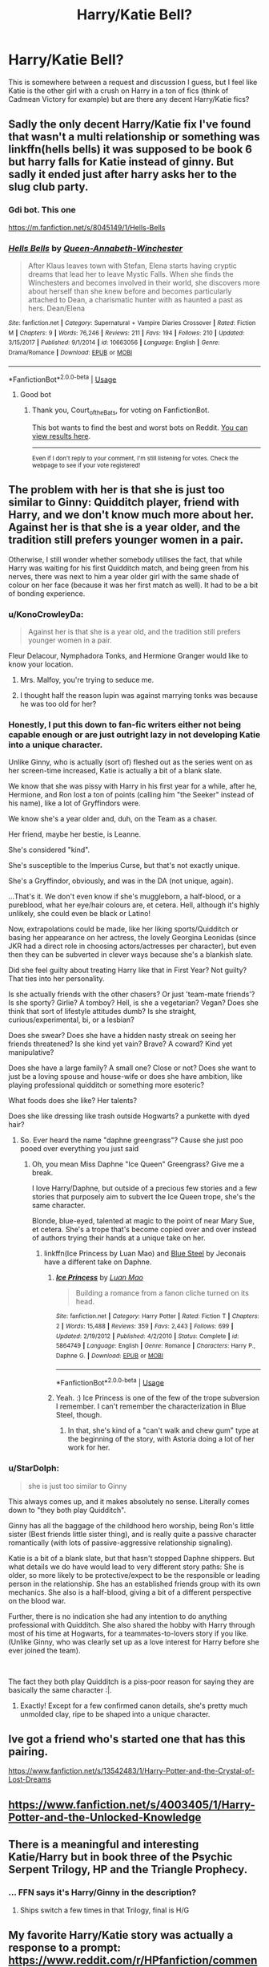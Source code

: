 #+TITLE: Harry/Katie Bell?

* Harry/Katie Bell?
:PROPERTIES:
:Author: kdbvols
:Score: 46
:DateUnix: 1592692277.0
:DateShort: 2020-Jun-21
:FlairText: Request
:END:
This is somewhere between a request and discussion I guess, but I feel like Katie is the other girl with a crush on Harry in a ton of fics (think of Cadmean Victory for example) but are there any decent Harry/Katie fics?


** Sadly the only decent Harry/Katie fix I've found that wasn't a multi relationship or something was linkffn(hells bells) it was supposed to be book 6 but harry falls for Katie instead of ginny. But sadly it ended just after harry asks her to the slug club party.
:PROPERTIES:
:Author: Aniki356
:Score: 9
:DateUnix: 1592693132.0
:DateShort: 2020-Jun-21
:END:

*** Gdi bot. This one

[[https://m.fanfiction.net/s/8045149/1/Hells-Bells]]
:PROPERTIES:
:Author: Aniki356
:Score: 8
:DateUnix: 1592693222.0
:DateShort: 2020-Jun-21
:END:


*** [[https://www.fanfiction.net/s/10663056/1/][*/Hells Bells/*]] by [[https://www.fanfiction.net/u/3637940/Queen-Annabeth-Winchester][/Queen-Annabeth-Winchester/]]

#+begin_quote
  After Klaus leaves town with Stefan, Elena starts having cryptic dreams that lead her to leave Mystic Falls. When she finds the Winchesters and becomes involved in their world, she discovers more about herself than she knew before and becomes particularly attached to Dean, a charismatic hunter with as haunted a past as hers. Dean/Elena
#+end_quote

^{/Site/:} ^{fanfiction.net} ^{*|*} ^{/Category/:} ^{Supernatural} ^{+} ^{Vampire} ^{Diaries} ^{Crossover} ^{*|*} ^{/Rated/:} ^{Fiction} ^{M} ^{*|*} ^{/Chapters/:} ^{9} ^{*|*} ^{/Words/:} ^{76,246} ^{*|*} ^{/Reviews/:} ^{211} ^{*|*} ^{/Favs/:} ^{194} ^{*|*} ^{/Follows/:} ^{210} ^{*|*} ^{/Updated/:} ^{3/15/2017} ^{*|*} ^{/Published/:} ^{9/1/2014} ^{*|*} ^{/id/:} ^{10663056} ^{*|*} ^{/Language/:} ^{English} ^{*|*} ^{/Genre/:} ^{Drama/Romance} ^{*|*} ^{/Download/:} ^{[[http://www.ff2ebook.com/old/ffn-bot/index.php?id=10663056&source=ff&filetype=epub][EPUB]]} ^{or} ^{[[http://www.ff2ebook.com/old/ffn-bot/index.php?id=10663056&source=ff&filetype=mobi][MOBI]]}

--------------

*FanfictionBot*^{2.0.0-beta} | [[https://github.com/tusing/reddit-ffn-bot/wiki/Usage][Usage]]
:PROPERTIES:
:Author: FanfictionBot
:Score: -1
:DateUnix: 1592693154.0
:DateShort: 2020-Jun-21
:END:

**** Good bot
:PROPERTIES:
:Author: Court_of_the_Bats
:Score: 1
:DateUnix: 1592823311.0
:DateShort: 2020-Jun-22
:END:

***** Thank you, Court_of_the_Bats, for voting on FanfictionBot.

This bot wants to find the best and worst bots on Reddit. [[https://botrank.pastimes.eu/][You can view results here]].

--------------

^{Even if I don't reply to your comment, I'm still listening for votes. Check the webpage to see if your vote registered!}
:PROPERTIES:
:Author: B0tRank
:Score: 1
:DateUnix: 1592823320.0
:DateShort: 2020-Jun-22
:END:


** The problem with her is that she is just too similar to Ginny: Quidditch player, friend with Harry, and we don't know much more about her. Against her is that she is a year older, and the tradition still prefers younger women in a pair.

Otherwise, I still wonder whether somebody utilises the fact, that while Harry was waiting for his first Quidditch match, and being green from his nerves, there was next to him a year older girl with the same shade of colour on her face (because it was her first match as well). It had to be a bit of bonding experience.
:PROPERTIES:
:Author: ceplma
:Score: 19
:DateUnix: 1592696293.0
:DateShort: 2020-Jun-21
:END:

*** u/KonoCrowleyDa:
#+begin_quote
  Against her is that she is a year old, and the tradition still prefers younger women in a pair.
#+end_quote

Fleur Delacour, Nymphadora Tonks, and Hermione Granger would like to know your location.
:PROPERTIES:
:Author: KonoCrowleyDa
:Score: 32
:DateUnix: 1592711879.0
:DateShort: 2020-Jun-21
:END:

**** Mrs. Malfoy, you're trying to seduce me.
:PROPERTIES:
:Author: streakermaximus
:Score: 25
:DateUnix: 1592714041.0
:DateShort: 2020-Jun-21
:END:


**** I thought half the reason lupin was against marrying tonks was because he was too old for her?
:PROPERTIES:
:Author: MyCork
:Score: 1
:DateUnix: 1593366895.0
:DateShort: 2020-Jun-28
:END:


*** Honestly, I put this down to fan-fic writers either not being capable enough or are just outright lazy in not developing Katie into a unique character.

Unlike Ginny, who is actually (sort of) fleshed out as the series went on as her screen-time increased, Katie is actually a bit of a blank slate.

We know that she was pissy with Harry in his first year for a while, after he, Hermione, and Ron lost a ton of points (calling him "the Seeker" instead of his name), like a lot of Gryffindors were.

We know she's a year older and, duh, on the Team as a chaser.

Her friend, maybe her bestie, is Leanne.

She's considered "kind".

She's susceptible to the Imperius Curse, but that's not exactly unique.

She's a Gryffindor, obviously, and was in the DA (not unique, again).

...That's it. We don't even know if she's muggleborn, a half-blood, or a pureblood, what her eye/hair colours are, et cetera. Hell, although it's highly unlikely, she could even be black or Latino!

Now, extrapolations could be made, like her liking sports/Quidditch or basing her appearance on her actress, the lovely Georgina Leonidas (since JKR had a direct role in choosing actors/actresses per character), but even then they can be subverted in clever ways because she's a blankish slate.

Did she feel guilty about treating Harry like that in First Year? Not guilty? That ties into her personality.

Is she actually friends with the other chasers? Or just 'team-mate friends'? Is she sporty? Girlie? A tomboy? Hell, is she a vegetarian? Vegan? Does she think that sort of lifestyle attitudes dumb? Is she straight, curious/experimental, bi, or a lesbian?

Does she swear? Does she have a hidden nasty streak on seeing her friends threatened? Is she kind yet vain? Brave? A coward? Kind yet manipulative?

Does she have a large family? A small one? Close or not? Does she want to just be a loving spouse and house-wife or does she have ambition, like playing professional quidditch or something more esoteric?

What foods does she like? Her talents?

Does she like dressing like trash outside Hogwarts? a punkette with dyed hair?
:PROPERTIES:
:Author: MidgardWyrm
:Score: 9
:DateUnix: 1592722328.0
:DateShort: 2020-Jun-21
:END:

**** So. Ever heard the name "daphne greengrass"? Cause she just poo pooed over everything you just said
:PROPERTIES:
:Author: BananaManV5
:Score: 6
:DateUnix: 1592724900.0
:DateShort: 2020-Jun-21
:END:

***** Oh, you mean Miss Daphne "Ice Queen" Greengrass? Give me a break.

I love Harry/Daphne, but outside of a precious few stories and a few stories that purposely aim to subvert the Ice Queen trope, she's the same character.

Blonde, blue-eyed, talented at magic to the point of near Mary Sue, et cetera. She's a trope that's become copied over and over instead of authors trying their hands at a unique take on her.
:PROPERTIES:
:Author: MidgardWyrm
:Score: 9
:DateUnix: 1592725193.0
:DateShort: 2020-Jun-21
:END:

****** linkffn(Ice Princess by Luan Mao) and [[https://jeconais.fanficauthors.net/Blue_Steel/index/][Blue Steel]] by Jeconais have a different take on Daphne.
:PROPERTIES:
:Author: steve_wheeler
:Score: 3
:DateUnix: 1592855649.0
:DateShort: 2020-Jun-23
:END:

******* [[https://www.fanfiction.net/s/5864749/1/][*/Ice Princess/*]] by [[https://www.fanfiction.net/u/583529/Luan-Mao][/Luan Mao/]]

#+begin_quote
  Building a romance from a fanon cliche turned on its head.
#+end_quote

^{/Site/:} ^{fanfiction.net} ^{*|*} ^{/Category/:} ^{Harry} ^{Potter} ^{*|*} ^{/Rated/:} ^{Fiction} ^{T} ^{*|*} ^{/Chapters/:} ^{2} ^{*|*} ^{/Words/:} ^{15,488} ^{*|*} ^{/Reviews/:} ^{359} ^{*|*} ^{/Favs/:} ^{2,443} ^{*|*} ^{/Follows/:} ^{699} ^{*|*} ^{/Updated/:} ^{2/19/2012} ^{*|*} ^{/Published/:} ^{4/2/2010} ^{*|*} ^{/Status/:} ^{Complete} ^{*|*} ^{/id/:} ^{5864749} ^{*|*} ^{/Language/:} ^{English} ^{*|*} ^{/Genre/:} ^{Romance} ^{*|*} ^{/Characters/:} ^{Harry} ^{P.,} ^{Daphne} ^{G.} ^{*|*} ^{/Download/:} ^{[[http://www.ff2ebook.com/old/ffn-bot/index.php?id=5864749&source=ff&filetype=epub][EPUB]]} ^{or} ^{[[http://www.ff2ebook.com/old/ffn-bot/index.php?id=5864749&source=ff&filetype=mobi][MOBI]]}

--------------

*FanfictionBot*^{2.0.0-beta} | [[https://github.com/tusing/reddit-ffn-bot/wiki/Usage][Usage]]
:PROPERTIES:
:Author: FanfictionBot
:Score: 1
:DateUnix: 1592855666.0
:DateShort: 2020-Jun-23
:END:


******* Yeah. :) Ice Princess is one of the few of the trope subversion I remember. I can't remember the characterization in Blue Steel, though.
:PROPERTIES:
:Author: MidgardWyrm
:Score: 1
:DateUnix: 1592882509.0
:DateShort: 2020-Jun-23
:END:

******** In that, she's kind of a "can't walk and chew gum" type at the beginning of the story, with Astoria doing a lot of her work for her.
:PROPERTIES:
:Author: steve_wheeler
:Score: 1
:DateUnix: 1592938503.0
:DateShort: 2020-Jun-23
:END:


*** u/StarDolph:
#+begin_quote
  she is just too similar to Ginny
#+end_quote

This always comes up, and it makes absolutely no sense. Literally comes down to "they both play Quidditch".

Ginny has all the baggage of the childhood hero worship, being Ron's little sister (Best friends little sister thing), and is really quite a passive character romantically (with lots of passive-aggressive relationship signaling).

Katie is a bit of a blank slate, but that hasn't stopped Daphne shippers. But what details we do have would lead to very different story paths: She is older, so more likely to be protective/expect to be the responsible or leading person in the relationship. She has an established friends group with its own mechanics. She also is a half-blood, giving a bit of a different perspective on the blood war.

Further, there is no indication she had any intention to do anything professional with Quidditch. She also shared the hobby with Harry through most of his time at Hogwarts, for a teammates-to-lovers story if you like. (Unlike Ginny, who was clearly set up as a love interest for Harry before she ever joined the team).

​

The fact they both play Quidditch is a piss-poor reason for saying they are basically the same character :|.
:PROPERTIES:
:Author: StarDolph
:Score: 21
:DateUnix: 1592721551.0
:DateShort: 2020-Jun-21
:END:

**** Exactly! Except for a few confirmed canon details, she's pretty much unmolded clay, ripe to be shaped into a unique character.
:PROPERTIES:
:Author: MidgardWyrm
:Score: 9
:DateUnix: 1592725724.0
:DateShort: 2020-Jun-21
:END:


** Ive got a friend who's started one that has this pairing.

[[https://www.fanfiction.net/s/13542483/1/Harry-Potter-and-the-Crystal-of-Lost-Dreams]]
:PROPERTIES:
:Score: 5
:DateUnix: 1592702839.0
:DateShort: 2020-Jun-21
:END:


** [[https://www.fanfiction.net/s/4003405/1/Harry-Potter-and-the-Unlocked-Knowledge]]
:PROPERTIES:
:Author: Impossible-Poetry
:Score: 3
:DateUnix: 1592707457.0
:DateShort: 2020-Jun-21
:END:


** There is a meaningful and interesting Katie/Harry but in book three of the Psychic Serpent Trilogy, HP and the Triangle Prophecy.
:PROPERTIES:
:Author: Flex-O
:Score: 2
:DateUnix: 1592704510.0
:DateShort: 2020-Jun-21
:END:

*** ... FFN says it's Harry/Ginny in the description?
:PROPERTIES:
:Author: kdbvols
:Score: 3
:DateUnix: 1592705851.0
:DateShort: 2020-Jun-21
:END:

**** Ships switch a few times in that Trilogy, final is H/G
:PROPERTIES:
:Author: midelus
:Score: 2
:DateUnix: 1592706219.0
:DateShort: 2020-Jun-21
:END:


** My favorite Harry/Katie story was actually a response to a prompt: [[https://www.reddit.com/r/HPfanfiction/comments/f50myv/katie_the_cultist/]] It's the top comment w/ a dozen or so parts to it.
:PROPERTIES:
:Author: Efficient_Assistant
:Score: 2
:DateUnix: 1592813095.0
:DateShort: 2020-Jun-22
:END:


** Harry Potter and the mysteries of magic
:PROPERTIES:
:Author: Kingslayer629736
:Score: 1
:DateUnix: 1592716962.0
:DateShort: 2020-Jun-21
:END:

